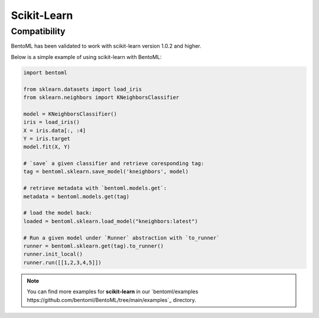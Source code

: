============
Scikit-Learn
============

Compatibility
-------------

BentoML has been validated to work with scikit-learn version 1.0.2 and higher.

Below is a simple example of using scikit-learn with BentoML:

.. code:: python

    import bentoml

    from sklearn.datasets import load_iris
    from sklearn.neighbors import KNeighborsClassifier

    model = KNeighborsClassifier()
    iris = load_iris()
    X = iris.data[:, :4]
    Y = iris.target
    model.fit(X, Y)

    # `save` a given classifier and retrieve coresponding tag:
    tag = bentoml.sklearn.save_model('kneighbors', model)

    # retrieve metadata with `bentoml.models.get`:
    metadata = bentoml.models.get(tag)

    # load the model back:
    loaded = bentoml.sklearn.load_model("kneighbors:latest")

    # Run a given model under `Runner` abstraction with `to_runner`
    runner = bentoml.sklearn.get(tag).to_runner()
    runner.init_local()
    runner.run([[1,2,3,4,5]])

.. note::

   You can find more examples for **scikit-learn** in our `bentoml/examples https://github.com/bentoml/BentoML/tree/main/examples`_ directory.
